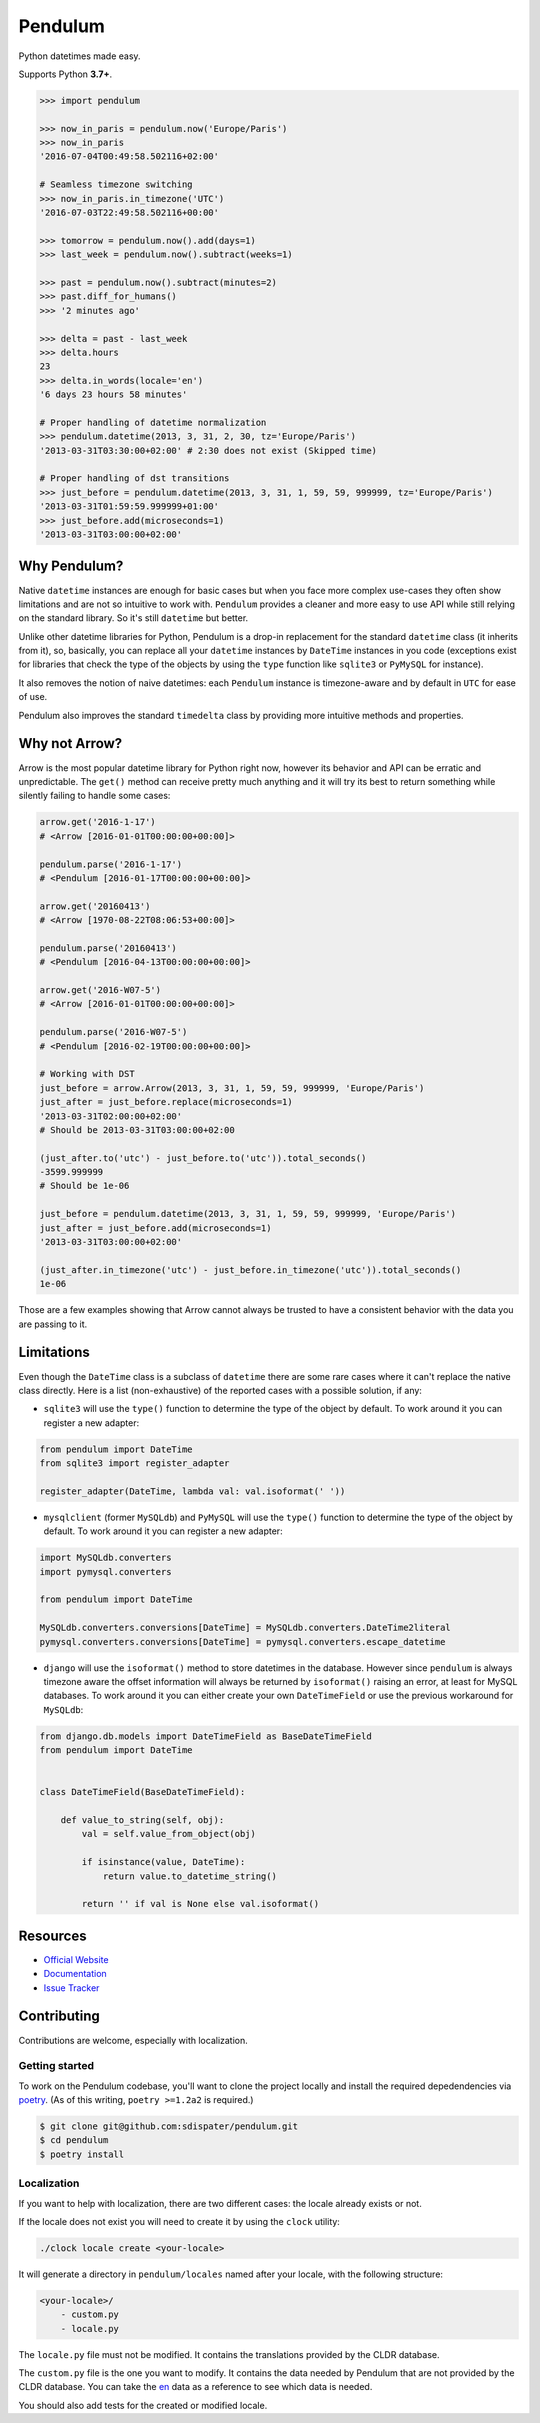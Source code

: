 Pendulum
########

.. image:: https://img.shields.io/pypi/v/pendulum.svg
    :target: https://pypi.python.org/pypi/pendulum

.. image:: https://img.shields.io/pypi/l/pendulum.svg
    :target: https://pypi.python.org/pypi/pendulum

.. image:: https://img.shields.io/codecov/c/github/sdispater/pendulum/master.svg
    :target: https://codecov.io/gh/sdispater/pendulum/branch/master

.. image:: https://travis-ci.org/sdispater/pendulum.svg
    :alt: Pendulum Build status
    :target: https://travis-ci.org/sdispater/pendulum

Python datetimes made easy.

Supports Python **3.7+**.


.. code-block:: python

   >>> import pendulum

   >>> now_in_paris = pendulum.now('Europe/Paris')
   >>> now_in_paris
   '2016-07-04T00:49:58.502116+02:00'

   # Seamless timezone switching
   >>> now_in_paris.in_timezone('UTC')
   '2016-07-03T22:49:58.502116+00:00'

   >>> tomorrow = pendulum.now().add(days=1)
   >>> last_week = pendulum.now().subtract(weeks=1)

   >>> past = pendulum.now().subtract(minutes=2)
   >>> past.diff_for_humans()
   >>> '2 minutes ago'

   >>> delta = past - last_week
   >>> delta.hours
   23
   >>> delta.in_words(locale='en')
   '6 days 23 hours 58 minutes'

   # Proper handling of datetime normalization
   >>> pendulum.datetime(2013, 3, 31, 2, 30, tz='Europe/Paris')
   '2013-03-31T03:30:00+02:00' # 2:30 does not exist (Skipped time)

   # Proper handling of dst transitions
   >>> just_before = pendulum.datetime(2013, 3, 31, 1, 59, 59, 999999, tz='Europe/Paris')
   '2013-03-31T01:59:59.999999+01:00'
   >>> just_before.add(microseconds=1)
   '2013-03-31T03:00:00+02:00'


Why Pendulum?
=============

Native ``datetime`` instances are enough for basic cases but when you face more complex use-cases
they often show limitations and are not so intuitive to work with.
``Pendulum`` provides a cleaner and more easy to use API while still relying on the standard library.
So it's still ``datetime`` but better.

Unlike other datetime libraries for Python, Pendulum is a drop-in replacement
for the standard ``datetime`` class (it inherits from it), so, basically, you can replace all your ``datetime``
instances by ``DateTime`` instances in you code (exceptions exist for libraries that check
the type of the objects by using the ``type`` function like ``sqlite3`` or ``PyMySQL`` for instance).

It also removes the notion of naive datetimes: each ``Pendulum`` instance is timezone-aware
and by default in ``UTC`` for ease of use.

Pendulum also improves the standard ``timedelta`` class by providing more intuitive methods and properties.


Why not Arrow?
==============

Arrow is the most popular datetime library for Python right now, however its behavior
and API can be erratic and unpredictable. The ``get()`` method can receive pretty much anything
and it will try its best to return something while silently failing to handle some cases:

.. code-block:: python

    arrow.get('2016-1-17')
    # <Arrow [2016-01-01T00:00:00+00:00]>

    pendulum.parse('2016-1-17')
    # <Pendulum [2016-01-17T00:00:00+00:00]>

    arrow.get('20160413')
    # <Arrow [1970-08-22T08:06:53+00:00]>

    pendulum.parse('20160413')
    # <Pendulum [2016-04-13T00:00:00+00:00]>

    arrow.get('2016-W07-5')
    # <Arrow [2016-01-01T00:00:00+00:00]>

    pendulum.parse('2016-W07-5')
    # <Pendulum [2016-02-19T00:00:00+00:00]>

    # Working with DST
    just_before = arrow.Arrow(2013, 3, 31, 1, 59, 59, 999999, 'Europe/Paris')
    just_after = just_before.replace(microseconds=1)
    '2013-03-31T02:00:00+02:00'
    # Should be 2013-03-31T03:00:00+02:00

    (just_after.to('utc') - just_before.to('utc')).total_seconds()
    -3599.999999
    # Should be 1e-06

    just_before = pendulum.datetime(2013, 3, 31, 1, 59, 59, 999999, 'Europe/Paris')
    just_after = just_before.add(microseconds=1)
    '2013-03-31T03:00:00+02:00'

    (just_after.in_timezone('utc') - just_before.in_timezone('utc')).total_seconds()
    1e-06

Those are a few examples showing that Arrow cannot always be trusted to have a consistent
behavior with the data you are passing to it.


Limitations
===========

Even though the ``DateTime`` class is a subclass of ``datetime`` there are some rare cases where
it can't replace the native class directly. Here is a list (non-exhaustive) of the reported cases with
a possible solution, if any:

* ``sqlite3`` will use the ``type()`` function to determine the type of the object by default. To work around it you can register a new adapter:

.. code-block:: python

    from pendulum import DateTime
    from sqlite3 import register_adapter

    register_adapter(DateTime, lambda val: val.isoformat(' '))

* ``mysqlclient`` (former ``MySQLdb``) and ``PyMySQL`` will use the ``type()`` function to determine the type of the object by default. To work around it you can register a new adapter:

.. code-block:: python

    import MySQLdb.converters
    import pymysql.converters

    from pendulum import DateTime

    MySQLdb.converters.conversions[DateTime] = MySQLdb.converters.DateTime2literal
    pymysql.converters.conversions[DateTime] = pymysql.converters.escape_datetime

* ``django`` will use the ``isoformat()`` method to store datetimes in the database. However since ``pendulum`` is always timezone aware the offset information will always be returned by ``isoformat()`` raising an error, at least for MySQL databases. To work around it you can either create your own ``DateTimeField`` or use the previous workaround for ``MySQLdb``:

.. code-block:: python

    from django.db.models import DateTimeField as BaseDateTimeField
    from pendulum import DateTime


    class DateTimeField(BaseDateTimeField):

        def value_to_string(self, obj):
            val = self.value_from_object(obj)

            if isinstance(value, DateTime):
                return value.to_datetime_string()

            return '' if val is None else val.isoformat()


Resources
=========

* `Official Website <https://pendulum.eustace.io>`_
* `Documentation <https://pendulum.eustace.io/docs/>`_
* `Issue Tracker <https://github.com/sdispater/pendulum/issues>`_


Contributing
============

Contributions are welcome, especially with localization.

Getting started
---------------

To work on the Pendulum codebase, you'll want to clone the project locally
and install the required depedendencies via `poetry <https://python-poetry.org>`_.
(As of this writing, ``poetry >=1.2a2`` is required.)

.. code-block:: bash

    $ git clone git@github.com:sdispater/pendulum.git
    $ cd pendulum
    $ poetry install

Localization
------------

If you want to help with localization, there are two different cases: the locale already exists
or not.

If the locale does not exist you will need to create it by using the ``clock`` utility:

.. code-block:: bash

    ./clock locale create <your-locale>

It will generate a directory in ``pendulum/locales`` named after your locale, with the following
structure:

.. code-block:: text

    <your-locale>/
        - custom.py
        - locale.py

The ``locale.py`` file must not be modified. It contains the translations provided by
the CLDR database.

The ``custom.py`` file is the one you want to modify. It contains the data needed
by Pendulum that are not provided by the CLDR database. You can take the `en <https://github.com/sdispater/pendulum/tree/master/pendulum/locales/en/custom.py>`_
data as a reference to see which data is needed.

You should also add tests for the created or modified locale.
